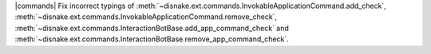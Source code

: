 |commands| Fix incorrect typings of :meth:`~disnake.ext.commands.InvokableApplicationCommand.add_check`, :meth:`~disnake.ext.commands.InvokableApplicationCommand.remove_check`, :meth:`~disnake.ext.commands.InteractionBotBase.add_app_command_check` and :meth:`~disnake.ext.commands.InteractionBotBase.remove_app_command_check`.
